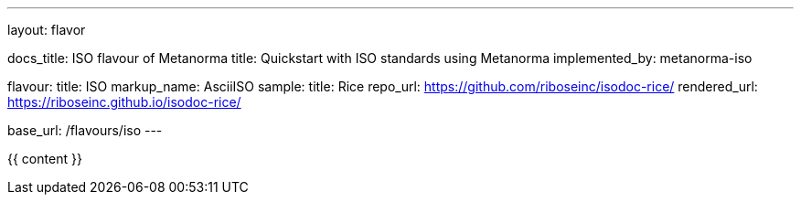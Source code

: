 ---
layout: flavor

docs_title: ISO flavour of Metanorma
title: Quickstart with ISO standards using Metanorma
implemented_by: metanorma-iso

flavour:
  title: ISO
  markup_name: AsciiISO
  sample:
    title: Rice
    repo_url: https://github.com/riboseinc/isodoc-rice/
    rendered_url: https://riboseinc.github.io/isodoc-rice/

base_url: /flavours/iso
---

{{ content }}
